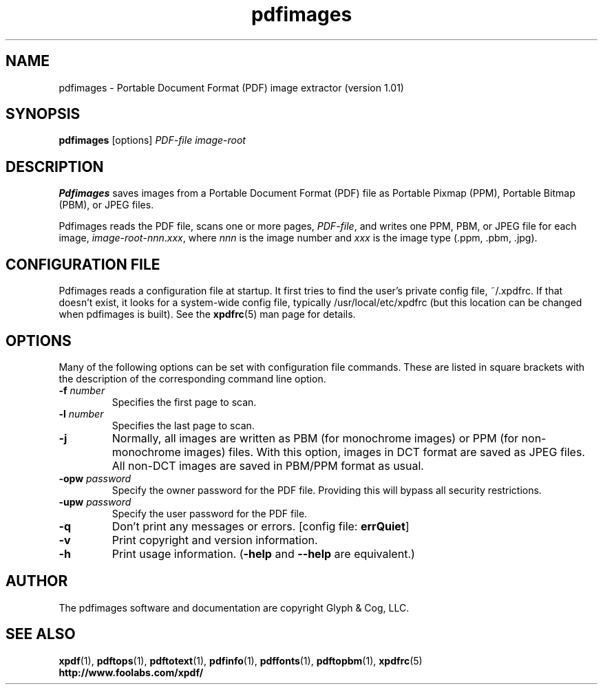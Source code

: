 .\" Copyright 1998-2002 Glyph & Cog, LLC
.TH pdfimages 1 "20 May 2002"
.SH NAME
pdfimages \- Portable Document Format (PDF) image extractor
(version 1.01)
.SH SYNOPSIS
.B pdfimages
[options]
.I PDF-file image-root
.SH DESCRIPTION
.B Pdfimages
saves images from a Portable Document Format (PDF) file as Portable
Pixmap (PPM), Portable Bitmap (PBM), or JPEG files.
.PP
Pdfimages reads the PDF file, scans one or more pages,
.IR PDF-file ,
and writes one PPM, PBM, or JPEG file for each image,
.IR image-root - nnn . xxx ,
where
.I nnn
is the image number and
.I xxx
is the image type (.ppm, .pbm, .jpg).
.SH CONFIGURATION FILE
Pdfimages reads a configuration file at startup.  It first tries to
find the user's private config file, ~/.xpdfrc.  If that doesn't
exist, it looks for a system-wide config file, typically
/usr/local/etc/xpdfrc (but this location can be changed when pdfimages
is built).  See the
.BR xpdfrc (5)
man page for details.
.SH OPTIONS
Many of the following options can be set with configuration file
commands.  These are listed in square brackets with the description of
the corresponding command line option.
.TP
.BI \-f " number"
Specifies the first page to scan.
.TP
.BI \-l " number"
Specifies the last page to scan.
.TP
.B \-j
Normally, all images are written as PBM (for monochrome images) or PPM
(for non-monochrome images) files.  With this option, images in DCT
format are saved as JPEG files.  All non-DCT images are saved in
PBM/PPM format as usual.
.TP
.BI \-opw " password"
Specify the owner password for the PDF file.  Providing this will
bypass all security restrictions.
.TP
.BI \-upw " password"
Specify the user password for the PDF file.
.TP
.B \-q
Don't print any messages or errors.
.RB "[config file: " errQuiet ]
.TP
.B \-v
Print copyright and version information.
.TP
.B \-h
Print usage information.
.RB ( \-help
and
.B \-\-help
are equivalent.)
.SH AUTHOR
The pdfimages software and documentation are copyright Glyph & Cog,
LLC.
.SH "SEE ALSO"
.BR xpdf (1),
.BR pdftops (1),
.BR pdftotext (1),
.BR pdfinfo (1),
.BR pdffonts (1),
.BR pdftopbm (1),
.BR xpdfrc (5)
.br
.B http://www.foolabs.com/xpdf/

